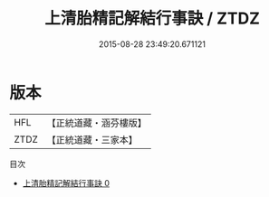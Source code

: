 #+TITLE: 上清胎精記解結行事訣 / ZTDZ

#+DATE: 2015-08-28 23:49:20.671121
* 版本
 |       HFL|【正統道藏・涵芬樓版】|
 |      ZTDZ|【正統道藏・三家本】|
目次
 - [[file:KR5b0092_000.txt][上清胎精記解結行事訣 0]]
